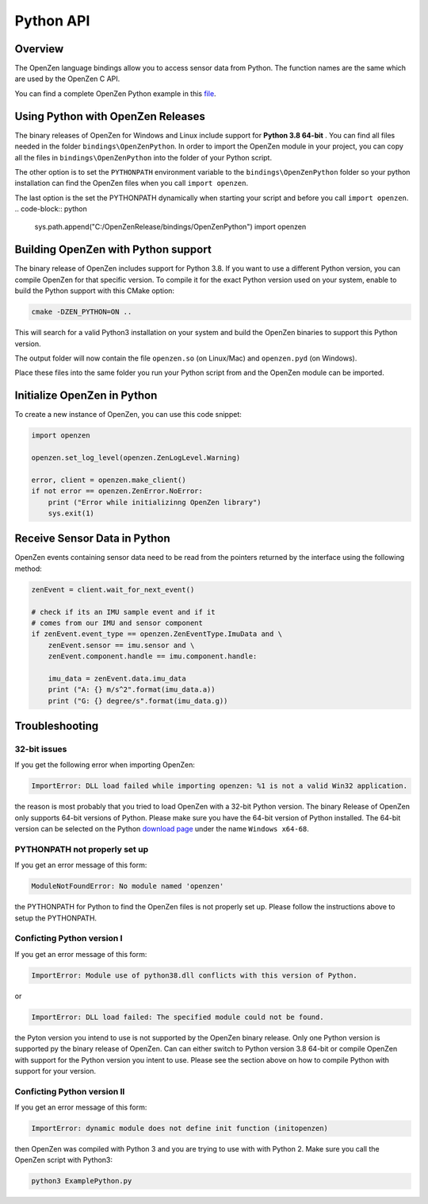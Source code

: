 ##########
Python API
##########

Overview
========
The OpenZen language bindings allow you to access sensor data from Python.
The function names are the same which are used by the OpenZen C API.

You can find a complete OpenZen Python example in this `file <https://bitbucket.org/lpresearch/openzen/src/master/examples/ExamplePython.py>`_.

Using Python with OpenZen Releases
==================================

The binary releases of OpenZen for Windows and Linux include support for **Python 3.8 64-bit** .
You can find all files needed in the folder ``bindings\OpenZenPython``. In order to
import the OpenZen module in your project, you can copy all the files
in ``bindings\OpenZenPython`` into the folder of your Python script.

The other option is to set the ``PYTHONPATH`` environment variable to the ``bindings\OpenZenPython``
folder so your python installation can find the OpenZen files when you call ``import openzen``.

The last option is the set the PYTHONPATH dynamically when starting your script and before you
call ``import openzen``.
.. code-block:: python

    sys.path.append("C:/OpenZenRelease/bindings/OpenZenPython")
    import openzen

Building OpenZen with Python support
====================================

The binary release of OpenZen includes support for Python 3.8. If you want to use a
different Python version, you can compile OpenZen for that specific version.
To compile it for the exact Python version used on your system, enable to build
the Python support with this CMake option:

.. code-block:: bash

    cmake -DZEN_PYTHON=ON ..

This will search for a valid Python3 installation on your system and build the
OpenZen binaries to support this Python version.

The output folder will now contain the file ``openzen.so`` (on Linux/Mac) and ``openzen.pyd`` (on Windows).

Place these files into the same folder you run your Python script from and the
OpenZen module can be imported.

Initialize OpenZen in Python
============================

To create a new instance of OpenZen, you can use this code snippet:

.. code-block:: python

    import openzen

    openzen.set_log_level(openzen.ZenLogLevel.Warning)

    error, client = openzen.make_client()
    if not error == openzen.ZenError.NoError:
        print ("Error while initializinng OpenZen library")
        sys.exit(1)

Receive Sensor Data in Python
=============================

OpenZen events containing sensor data need to be read from the pointers returned
by the interface using the following method:

.. code-block:: python

    zenEvent = client.wait_for_next_event()

    # check if its an IMU sample event and if it
    # comes from our IMU and sensor component
    if zenEvent.event_type == openzen.ZenEventType.ImuData and \
        zenEvent.sensor == imu.sensor and \
        zenEvent.component.handle == imu.component.handle:

        imu_data = zenEvent.data.imu_data
        print ("A: {} m/s^2".format(imu_data.a))
        print ("G: {} degree/s".format(imu_data.g))

Troubleshooting
===============

32-bit issues
-------------

If you get the following error when importing OpenZen:

.. code-block:: bash

    ImportError: DLL load failed while importing openzen: %1 is not a valid Win32 application.

the reason is most probably that you tried to load OpenZen with a 32-bit Python version. The binary
Release of OpenZen only supports 64-bit versions of Python. Please make sure you have the 64-bit version
of Python installed. The 64-bit version can be selected on the Python `download page <https://www.python.org/downloads/windows/>`_
under the name ``Windows x64-68``.

PYTHONPATH not properly set up
------------------------------

If you get an error message of this form:

.. code-block:: bash

    ModuleNotFoundError: No module named 'openzen'

the PYTHONPATH for Python to find the OpenZen files is not properly set up. Please follow the instructions above
to setup the PYTHONPATH.

Conficting Python version I
---------------------------

If you get an error message of this form:

.. code-block:: bash

    ImportError: Module use of python38.dll conflicts with this version of Python.

or

.. code-block:: bash

    ImportError: DLL load failed: The specified module could not be found.

the Pyton version you intend to use is not supported by the OpenZen binary release. Only one Python
version is supported py the binary release of OpenZen. Can can either switch to Python version 3.8 64-bit or compile
OpenZen with support for the Python version you intent to use. Please see the section above on how to
compile Python with support for your version.

Conficting Python version II
----------------------------

If you get an error message of this form:

.. code-block:: bash

    ImportError: dynamic module does not define init function (initopenzen)

then OpenZen was compiled with Python 3 and you are trying to use with with Python 2. Make sure you
call the OpenZen script with Python3:

.. code-block:: bash

    python3 ExamplePython.py
